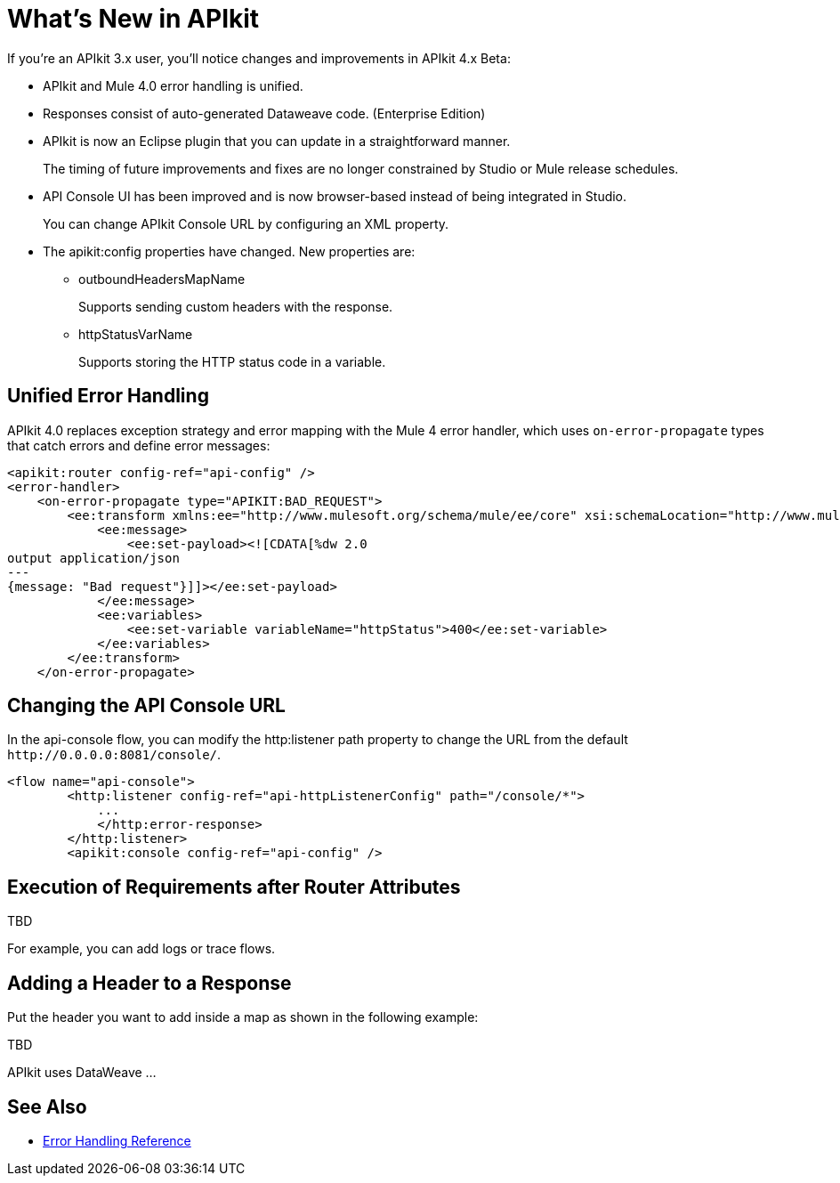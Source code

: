 = What's New in APIkit

If you're an APIkit 3.x user, you'll notice changes and improvements in APIkit 4.x Beta:

* APIkit and Mule 4.0 error handling is unified.
* Responses consist of auto-generated Dataweave code. (Enterprise Edition)
* APIkit is now an Eclipse plugin that you can update in a straightforward manner. 
+
The timing of future improvements and fixes are no longer constrained by Studio or Mule release schedules. 
+
* API Console UI has been improved and is now browser-based instead of being integrated in Studio. 
+
You can change APIkit Console URL by configuring an XML property. 
+
* The apikit:config properties have changed. New properties are:
** outboundHeadersMapName
+
Supports sending custom headers with the response.
+
** httpStatusVarName
+
Supports storing the HTTP status code in a variable.

== Unified Error Handling

APIkit 4.0 replaces exception strategy and error mapping with the Mule 4 error handler, which uses `on-error-propagate` types that catch errors and define error messages:

[source,xml,linenums]
----
<apikit:router config-ref="api-config" />
<error-handler>
    <on-error-propagate type="APIKIT:BAD_REQUEST">
        <ee:transform xmlns:ee="http://www.mulesoft.org/schema/mule/ee/core" xsi:schemaLocation="http://www.mulesoft.org/schema/mule/ee/core http://www.mulesoft.org/schema/mule/ee/core/current/mule-ee.xsd">
            <ee:message>
                <ee:set-payload><![CDATA[%dw 2.0
output application/json
---
{message: "Bad request"}]]></ee:set-payload>
            </ee:message>
            <ee:variables>
                <ee:set-variable variableName="httpStatus">400</ee:set-variable>
            </ee:variables>
        </ee:transform>
    </on-error-propagate>
----

== Changing the API Console URL

In the api-console flow, you can modify the http:listener path property to change the URL from the default `+http://0.0.0.0:8081/console/+`.

[source,xml,linenums]
----
<flow name="api-console">
        <http:listener config-ref="api-httpListenerConfig" path="/console/*">
            ...
            </http:error-response>
        </http:listener>
        <apikit:console config-ref="api-config" />
----

== Execution of Requirements after Router Attributes

TBD

For example, you can add logs or trace flows.

== Adding a Header to a Response

Put the header you want to add inside a map as shown in the following example:

TBD

APIkit uses DataWeave ...



== See Also

* link:/mule-user-guide/v/4.0/error-handling[Error Handling Reference]